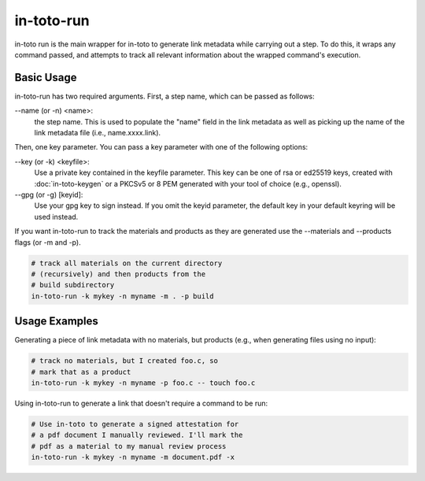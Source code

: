 in-toto-run
===========

in-toto run is the main wrapper for in-toto to generate link metadata while
carrying out a step. To do this, it wraps any command passed, and attempts to
track all relevant information about the wrapped command's execution.


Basic Usage
-----------

in-toto-run has two required arguments. First, a step name, which can be passed
as follows:


--name (or -n) <name>:
  the step name. This is used to populate the "name" field in the link metadata
  as well as picking up the name of the link metadata file (i.e.,
  name.xxxx.link).

Then, one key parameter. You can pass a key parameter with one of the following
options:

--key (or -k) <keyfile>:
  Use a private key contained in the keyfile parameter. This key can be one of
  rsa or ed25519 keys, created with :doc:`in-toto-keygen` or a PKCSv5 or 8 PEM
  generated with your tool of choice (e.g., openssl).

--gpg (or -g) [keyid]:
  Use your gpg key to sign instead. If you omit the keyid parameter, the
  default key in your default keyring will be used instead.

If you want in-toto-run to track the materials and products as they are
generated use the --materials and --products flags (or -m and -p).

.. code-block:: sh

    # track all materials on the current directory 
    # (recursively) and then products from the 
    # build subdirectory
    in-toto-run -k mykey -n myname -m . -p build 


Usage Examples
--------------

Generating a piece of link metadata with no materials, but products (e.g., when
generating files using no input):

.. code-block:: sh

    # track no materials, but I created foo.c, so 
    # mark that as a product
    in-toto-run -k mykey -n myname -p foo.c -- touch foo.c


Using in-toto-run to generate a link that doesn't require a command to be run:

.. code-block:: sh

    # Use in-toto to generate a signed attestation for 
    # a pdf document I manually reviewed. I'll mark the 
    # pdf as a material to my manual review process
    in-toto-run -k mykey -n myname -m document.pdf -x 



